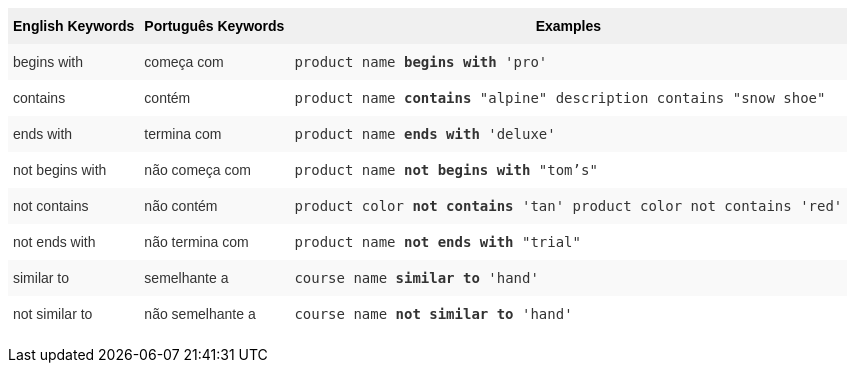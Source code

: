 +++<style type="text/css">+++
.tg  {border-collapse:collapse;border-spacing:0;border:none;border-color:#ccc;}
.tg td{font-family:Arial, sans-serif;font-size:14px;padding:10px 5px;border-style:solid;border-width:0px;overflow:hidden;word-break:normal;border-color:#ccc;color:#333;background-color:#fff;}
.tg th{font-family:Arial, sans-serif;font-size:14px;font-weight:normal;padding:10px 5px;border-style:solid;border-width:0px;overflow:hidden;word-break:normal;border-color:#ccc;color:#333;background-color:#f0f0f0;}
.tg .tg-31q5{background-color:#f0f0f0;color:#000;font-weight:bold;vertical-align:top}
.tg .tg-4eph{background-color:#f9f9f9}
+++</style>+++
+++<table class="tg">+++
  +++<tr>+++
    +++<th class="tg-31q5">+++English Keywords+++</th>+++
    +++<th class="tg-31q5">+++Português Keywords+++</th>+++
    +++<th class="tg-31q5">+++Examples+++</th>+++
  +++</tr>+++
  +++<tr>+++
    +++<td class="tg-4eph">+++begins with+++</td>+++
    +++<td class="tg-4eph">+++começa com+++</td>+++
    +++<td class="tg-4eph">++++++<code>+++product name +++<b>+++begins with+++</b>+++ 'pro'+++</code>++++++</td>+++
  +++</tr>+++
  +++<tr>+++
    +++<td class="tg-031e">+++contains+++</td>+++
    +++<td class="tg-031e">+++contém+++</td>+++
    +++<td class="tg-031e">++++++<code>+++product name +++<b>+++contains+++</b>+++ "alpine" description contains "snow shoe"+++</code>++++++</td>+++
  +++</tr>+++
  +++<tr>+++
    +++<td class="tg-4eph">+++ends with+++</td>+++
    +++<td class="tg-4eph">+++termina com+++</td>+++
    +++<td class="tg-4eph">++++++<code>+++product name +++<b>+++ends with+++</b>+++ 'deluxe'+++</code>++++++</td>+++
  +++</tr>+++
  +++<tr>+++
    +++<td class="tg-031e">+++not begins with+++</td>+++
    +++<td class="tg-031e">+++não começa com+++</td>+++
    +++<td class="tg-031e">++++++<code>+++product name +++<b>+++not begins with+++</b>+++ "tom's"+++</code>++++++</td>+++
  +++</tr>+++
  +++<tr>+++
    +++<td class="tg-4eph">+++not contains+++</td>+++
    +++<td class="tg-4eph">+++não contém+++</td>+++
    +++<td class="tg-4eph">++++++<code>+++product color +++<b>+++not contains+++</b>+++ 'tan' product color not contains 'red'+++</code>++++++</td>+++
  +++</tr>+++
  +++<tr>+++
    +++<td class="tg-031e">+++not ends with+++</td>+++
    +++<td class="tg-031e">+++não termina com+++</td>+++
    +++<td class="tg-031e">++++++<code>+++product name +++<b>+++not ends with+++</b>+++ "trial"+++</code>++++++</td>+++
  +++</tr>+++
  +++<tr>+++
    +++<td class="tg-4eph">+++similar to+++</td>+++
    +++<td class="tg-4eph">+++semelhante a+++</td>+++
    +++<td class="tg-4eph">++++++<code>+++course name +++<b>+++similar to+++</b>+++ 'hand'+++</code>++++++</td>+++
  +++</tr>+++
  +++<tr>+++
    +++<td class="tg-031e">+++not similar to+++</td>+++
    +++<td class="tg-031e">+++não semelhante a+++</td>+++
    +++<td class="tg-031e">++++++<code>+++course name +++<b>+++not similar to+++</b>+++ 'hand'+++</code>++++++</td>+++
  +++</tr>+++
+++</table>+++
